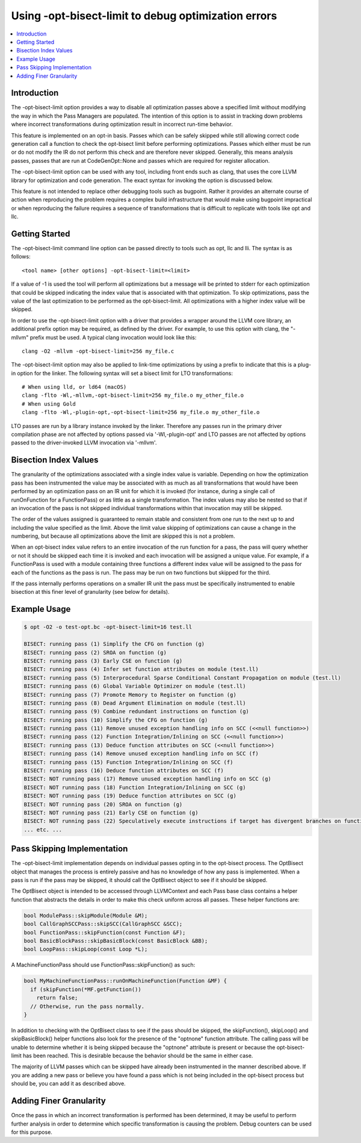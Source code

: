 ====================================================
Using -opt-bisect-limit to debug optimization errors
====================================================
.. contents::
   :local:
   :depth: 1

Introduction
============

The -opt-bisect-limit option provides a way to disable all optimization passes
above a specified limit without modifying the way in which the Pass Managers
are populated.  The intention of this option is to assist in tracking down
problems where incorrect transformations during optimization result in incorrect
run-time behavior.

This feature is implemented on an opt-in basis.  Passes which can be safely
skipped while still allowing correct code generation call a function to
check the opt-bisect limit before performing optimizations.  Passes which
either must be run or do not modify the IR do not perform this check and are
therefore never skipped.  Generally, this means analysis passes, passes
that are run at CodeGenOpt::None and passes which are required for register
allocation.

The -opt-bisect-limit option can be used with any tool, including front ends
such as clang, that uses the core LLVM library for optimization and code
generation.  The exact syntax for invoking the option is discussed below.

This feature is not intended to replace other debugging tools such as bugpoint.
Rather it provides an alternate course of action when reproducing the problem
requires a complex build infrastructure that would make using bugpoint
impractical or when reproducing the failure requires a sequence of
transformations that is difficult to replicate with tools like opt and llc.


Getting Started
===============

The -opt-bisect-limit command line option can be passed directly to tools such
as opt, llc and lli.  The syntax is as follows:

::

  <tool name> [other options] -opt-bisect-limit=<limit>

If a value of -1 is used the tool will perform all optimizations but a message
will be printed to stderr for each optimization that could be skipped
indicating the index value that is associated with that optimization.  To skip
optimizations, pass the value of the last optimization to be performed as the
opt-bisect-limit.  All optimizations with a higher index value will be skipped.

In order to use the -opt-bisect-limit option with a driver that provides a
wrapper around the LLVM core library, an additional prefix option may be
required, as defined by the driver.  For example, to use this option with
clang, the "-mllvm" prefix must be used.  A typical clang invocation would look
like this:

::

  clang -O2 -mllvm -opt-bisect-limit=256 my_file.c

The -opt-bisect-limit option may also be applied to link-time optimizations by
using a prefix to indicate that this is a plug-in option for the linker. The
following syntax will set a bisect limit for LTO transformations:

::

  # When using lld, or ld64 (macOS)
  clang -flto -Wl,-mllvm,-opt-bisect-limit=256 my_file.o my_other_file.o
  # When using Gold
  clang -flto -Wl,-plugin-opt,-opt-bisect-limit=256 my_file.o my_other_file.o

LTO passes are run by a library instance invoked by the linker. Therefore any
passes run in the primary driver compilation phase are not affected by options
passed via '-Wl,-plugin-opt' and LTO passes are not affected by options
passed to the driver-invoked LLVM invocation via '-mllvm'.


Bisection Index Values
======================

The granularity of the optimizations associated with a single index value is
variable.  Depending on how the optimization pass has been instrumented the
value may be associated with as much as all transformations that would have
been performed by an optimization pass on an IR unit for which it is invoked
(for instance, during a single call of runOnFunction for a FunctionPass) or as
little as a single transformation. The index values may also be nested so that
if an invocation of the pass is not skipped individual transformations within
that invocation may still be skipped.

The order of the values assigned is guaranteed to remain stable and consistent
from one run to the next up to and including the value specified as the limit.
Above the limit value skipping of optimizations can cause a change in the
numbering, but because all optimizations above the limit are skipped this
is not a problem.

When an opt-bisect index value refers to an entire invocation of the run
function for a pass, the pass will query whether or not it should be skipped
each time it is invoked and each invocation will be assigned a unique value.
For example, if a FunctionPass is used with a module containing three functions
a different index value will be assigned to the pass for each of the functions
as the pass is run. The pass may be run on two functions but skipped for the
third.

If the pass internally performs operations on a smaller IR unit the pass must be
specifically instrumented to enable bisection at this finer level of granularity
(see below for details).


Example Usage
=============

.. code-block:: console

  $ opt -O2 -o test-opt.bc -opt-bisect-limit=16 test.ll

  BISECT: running pass (1) Simplify the CFG on function (g)
  BISECT: running pass (2) SROA on function (g)
  BISECT: running pass (3) Early CSE on function (g)
  BISECT: running pass (4) Infer set function attributes on module (test.ll)
  BISECT: running pass (5) Interprocedural Sparse Conditional Constant Propagation on module (test.ll)
  BISECT: running pass (6) Global Variable Optimizer on module (test.ll)
  BISECT: running pass (7) Promote Memory to Register on function (g)
  BISECT: running pass (8) Dead Argument Elimination on module (test.ll)
  BISECT: running pass (9) Combine redundant instructions on function (g)
  BISECT: running pass (10) Simplify the CFG on function (g)
  BISECT: running pass (11) Remove unused exception handling info on SCC (<<null function>>)
  BISECT: running pass (12) Function Integration/Inlining on SCC (<<null function>>)
  BISECT: running pass (13) Deduce function attributes on SCC (<<null function>>)
  BISECT: running pass (14) Remove unused exception handling info on SCC (f)
  BISECT: running pass (15) Function Integration/Inlining on SCC (f)
  BISECT: running pass (16) Deduce function attributes on SCC (f)
  BISECT: NOT running pass (17) Remove unused exception handling info on SCC (g)
  BISECT: NOT running pass (18) Function Integration/Inlining on SCC (g)
  BISECT: NOT running pass (19) Deduce function attributes on SCC (g)
  BISECT: NOT running pass (20) SROA on function (g)
  BISECT: NOT running pass (21) Early CSE on function (g)
  BISECT: NOT running pass (22) Speculatively execute instructions if target has divergent branches on function (g)
  ... etc. ...


Pass Skipping Implementation
============================

The -opt-bisect-limit implementation depends on individual passes opting in to
the opt-bisect process.  The OptBisect object that manages the process is
entirely passive and has no knowledge of how any pass is implemented.  When a
pass is run if the pass may be skipped, it should call the OptBisect object to
see if it should be skipped.

The OptBisect object is intended to be accessed through LLVMContext and each
Pass base class contains a helper function that abstracts the details in order
to make this check uniform across all passes.  These helper functions are:

.. code-block:: c++

  bool ModulePass::skipModule(Module &M);
  bool CallGraphSCCPass::skipSCC(CallGraphSCC &SCC);
  bool FunctionPass::skipFunction(const Function &F);
  bool BasicBlockPass::skipBasicBlock(const BasicBlock &BB);
  bool LoopPass::skipLoop(const Loop *L);

A MachineFunctionPass should use FunctionPass::skipFunction() as such:

.. code-block:: c++

  bool MyMachineFunctionPass::runOnMachineFunction(Function &MF) {
    if (skipFunction(*MF.getFunction())
      return false;
    // Otherwise, run the pass normally.
  }

In addition to checking with the OptBisect class to see if the pass should be
skipped, the skipFunction(), skipLoop() and skipBasicBlock() helper functions
also look for the presence of the "optnone" function attribute.  The calling
pass will be unable to determine whether it is being skipped because the
"optnone" attribute is present or because the opt-bisect-limit has been
reached.  This is desirable because the behavior should be the same in either
case.

The majority of LLVM passes which can be skipped have already been instrumented
in the manner described above.  If you are adding a new pass or believe you
have found a pass which is not being included in the opt-bisect process but
should be, you can add it as described above.


Adding Finer Granularity
========================

Once the pass in which an incorrect transformation is performed has been
determined, it may be useful to perform further analysis in order to determine
which specific transformation is causing the problem.  Debug counters
can be used for this purpose.
